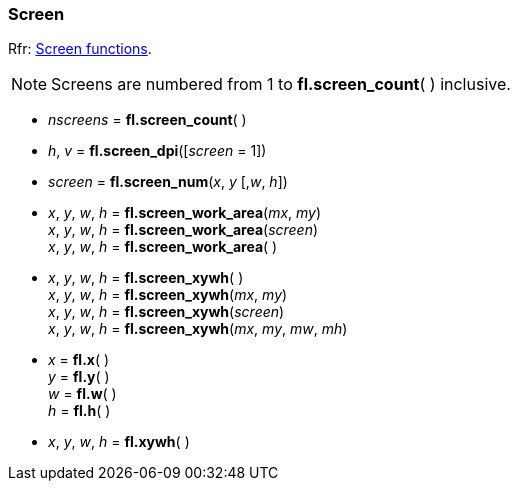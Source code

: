 
=== Screen
[small]#Rfr: link:++http://www.fltk.org/doc-1.3/group__fl__screen.html++[Screen functions].#

NOTE: Screens are numbered from 1 to *fl.screen_count*( ) inclusive.


* _nscreens_ = *fl.screen_count*( )

* _h_, _v_ = *fl.screen_dpi*([_screen_ = 1]) +

* _screen_ = *fl.screen_num*(_x_, _y_ [,_w_, _h_])

* _x_, _y_, _w_, _h_ = *fl.screen_work_area*(_mx_, _my_) +
_x_, _y_, _w_, _h_ = *fl.screen_work_area*(_screen_) +
_x_, _y_, _w_, _h_ = *fl.screen_work_area*( )

* _x_, _y_, _w_, _h_ = *fl.screen_xywh*( ) +
_x_, _y_, _w_, _h_ = *fl.screen_xywh*(_mx_, _my_) +
_x_, _y_, _w_, _h_ = *fl.screen_xywh*(_screen_) +
_x_, _y_, _w_, _h_ = *fl.screen_xywh*(_mx_, _my_, _mw_, _mh_)

* _x_ = *fl.x*( ) +
_y_ = *fl.y*( ) +
_w_ = *fl.w*( ) +
_h_ = *fl.h*( )

* _x_, _y_, _w_, _h_ = *fl.xywh*( )


